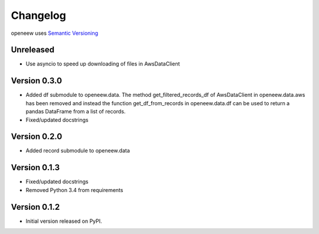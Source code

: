 =========
Changelog
=========

openeew uses `Semantic Versioning <http://semver.org/>`_

Unreleased
=============
- Use asyncio to speed up downloading of files in AwsDataClient

Version 0.3.0
=============
- Added df submodule to openeew.data.
  The method get_filtered_records_df of AwsDataClient in openeew.data.aws
  has been removed and instead the function get_df_from_records in
  openeew.data.df can be used to return a pandas DataFrame
  from a list of records.
- Fixed/updated docstrings

Version 0.2.0
=============
- Added record submodule to openeew.data

Version 0.1.3
=============
- Fixed/updated docstrings
- Removed Python 3.4 from requirements

Version 0.1.2
=============

- Initial version released on PyPI.
